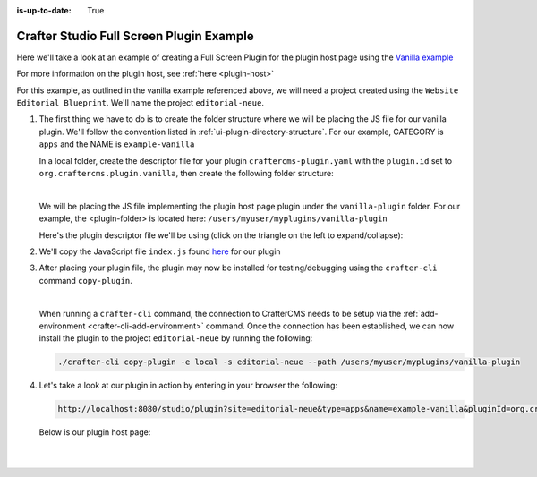 :is-up-to-date: True

.. index:: Crafter Studio Full Screen Plugin Example, Studio Plugins, Plugins

.. _full-screen-plugin-example:

=========================================
Crafter Studio Full Screen Plugin Example
=========================================
Here we'll take a look at an example of creating a Full Screen Plugin for the plugin host page using the
`Vanilla example <https://github.com/craftercms/authoring-ui-plugin-examples/tree/master/packages/example-vanilla>`__

For more information on the plugin host, see :ref:`here <plugin-host>`

For this example, as outlined in the vanilla example referenced above, we will need a project created using the
``Website  Editorial Blueprint``.  We'll name the project ``editorial-neue``.

#. The first thing we have to do is to create the folder structure where we will be placing the JS file for our vanilla  plugin.  We'll follow the convention listed in :ref:`ui-plugin-directory-structure`.  For our example, CATEGORY is ``apps`` and the NAME is ``example-vanilla``

   In a local folder, create the descriptor file for your plugin ``craftercms-plugin.yaml`` with the ``plugin.id`` set to ``org.craftercms.plugin.vanilla``, then create the following folder structure:

   .. code-block:: text
         :caption: *Dashboard Plugin Directory Structure*

         <plugin-folder>/
           craftercms-plugin.yaml
           authoring/
             static-assets/
               plugins/
                 org/
                   craftercms/
                     plugin/
                       vanilla/
                         apps/
                           example-vanilla/

   |

   We will be placing the JS file implementing the plugin host page plugin under the ``vanilla-plugin`` folder.
   For our example, the <plugin-folder> is located here: ``/users/myuser/myplugins/vanilla-plugin``

   Here's the plugin descriptor file we'll be using (click on the triangle on the left to expand/collapse):

   .. raw:: html

      <details>
      <summary><a>Plugin descriptor file for vanilla example.</a></summary>

   .. literalinclude:: /_static/code/plugins/vanilla/craftercms-plugin.yaml
        :language: yaml
        :linenos:

   .. raw:: html

      </details>


#. We'll copy the JavaScript file ``index.js`` found `here <https://github.com/craftercms/authoring-ui-plugin-examples/tree/master/packages/example-vanilla>`__
   for our plugin

#. After placing your plugin file, the plugin may now be installed for testing/debugging using the ``crafter-cli`` command ``copy-plugin``.

   .. image:: /_static/images/developer/plugins/project-plugins/vanilla-plugin-files.webp
      :align: center
      :alt: Vanilla plugin host page plugin directory/files
      :width: 60%

   |

   When running a ``crafter-cli`` command, the connection to CrafterCMS needs to be setup via the :ref:`add-environment <crafter-cli-add-environment>` command. Once the connection has been established, we can now install the plugin to the project ``editorial-neue`` by running the following:

   ..  code-block:: console

       ./crafter-cli copy-plugin -e local -s editorial-neue --path /users/myuser/myplugins/vanilla-plugin



#. Let's take a look at our plugin in action by entering in your browser the following:

   .. code-block:: text

      http://localhost:8080/studio/plugin?site=editorial-neue&type=apps&name=example-vanilla&pluginId=org.craftercms.plugin.vanilla

  Below is our plugin host page:

   .. image:: /_static/images/developer/plugins/project-plugins/vanilla-plugin-in-action.webp
      :align: center
      :alt: Vanilla plugin host page in action
      :width: 100%

   |
